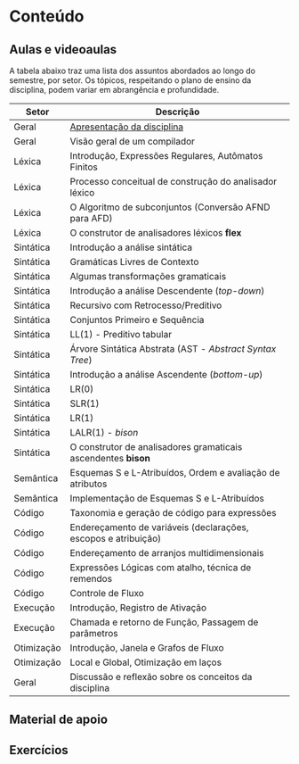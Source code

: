 * Conteúdo
** Aulas e videoaulas

A tabela abaixo traz uma lista dos assuntos abordados ao longo do
semestre, por setor. Os tópicos, respeitando o plano de ensino da
disciplina, podem variar em abrangência e profundidade.

| Setor      | Descrição                                                      |
|------------+----------------------------------------------------------------|
| Geral      | [[./aulas/geral/apresentacao.org][Apresentação da disciplina]]                              |
| Geral      | Visão geral de um compilador                                   |
| Léxica     | Introdução, Expressões Regulares, Autômatos Finitos            |
| Léxica     | Processo conceitual de construção do analisador léxico         |
| Léxica     | O Algoritmo de subconjuntos (Conversão AFND para AFD)          |
| Léxica     | O construtor de analisadores léxicos *flex*                      |
| Sintática  | Introdução a análise sintática                                 |
| Sintática  | Gramáticas Livres de Contexto                                  |
| Sintática  | Algumas transformações gramaticais                             |
| Sintática  | Introdução a análise Descendente (/top-down/)                    |
| Sintática  | Recursivo com Retrocesso/Preditivo                             |
| Sintática  | Conjuntos Primeiro e Sequência                                 |
| Sintática  | LL(1) - Preditivo tabular                                      |
| Sintática  | Árvore Sintática Abstrata (AST - /Abstract Syntax Tree/)         |
| Sintática  | Introdução a análise Ascendente (/bottom-up/)                    |
| Sintática  | LR(0)                                                          |
| Sintática  | SLR(1)                                                         |
| Sintática  | LR(1)                                                          |
| Sintática  | LALR(1) - /bison/                                                |
| Sintática  | O construtor de analisadores gramaticais ascendentes *bison*     |
| Semântica  | Esquemas S e L-Atribuídos, Ordem e avaliação de atributos      |
| Semântica  | Implementação de Esquemas S e L-Atribuídos                     |
| Código     | Taxonomia e geração de código para expressões                  |
| Código     | Endereçamento de variáveis (declarações, escopos e atribuição) |
| Código     | Endereçamento de arranjos multidimensionais                    |
| Código     | Expressões Lógicas com atalho, técnica de remendos             |
| Código     | Controle de Fluxo                                              |
| Execução   | Introdução, Registro de Ativação                               |
| Execução   | Chamada e retorno de Função, Passagem de parâmetros            |
| Otimização | Introdução, Janela e Grafos de Fluxo                           |
| Otimização | Local e Global, Otimização em laços                            |
| Geral      | Discussão e reflexão sobre os conceitos da disciplina          |

** Material de apoio
** Exercícios
